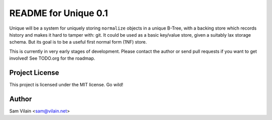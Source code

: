 README for Unique 0.1
=====================

Unique will be a system for uniquely storing ``normalize`` objects in
a unique B-Tree, with a backing store which records history and makes
it hard to tamper with: git.  It could be used as a basic key/value
store, given a suitably lax storage schema.  But its goal is to be a
useful first normal form (1NF) store.

This is currently in very early stages of development.  Please contact
the author or send pull requests if you want to get involved!  See
TODO.org for the roadmap.

Project License
---------------
This project is licensed under the MIT license.  Go wild!

Author
------
Sam Vilain <sam@vilain.net>
